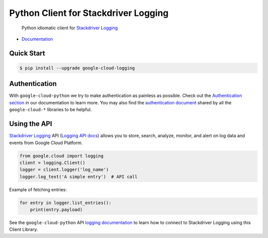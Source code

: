 Python Client for Stackdriver Logging
=====================================

    Python idiomatic client for `Stackdriver Logging`_

.. _Stackdriver Logging: https://cloud.google.com/logging/

|pypi| |versions|

-  `Documentation`_

.. _Documentation: https://googlecloudplatform.github.io/google-cloud-python/latest/logging/usage.html

Quick Start
-----------

.. code-block:: console

    $ pip install --upgrade google-cloud-logging

Authentication
--------------

With ``google-cloud-python`` we try to make authentication as painless as
possible. Check out the `Authentication section`_ in our documentation to
learn more. You may also find the `authentication document`_ shared by all
the ``google-cloud-*`` libraries to be helpful.

.. _Authentication section: https://google-cloud-python.readthedocs.io/en/latest/core/auth.html
.. _authentication document: https://github.com/GoogleCloudPlatform/gcloud-common/tree/master/authentication

Using the API
-------------

`Stackdriver Logging`_ API (`Logging API docs`_) allows you to store, search,
analyze, monitor, and alert on log data and events from Google Cloud Platform.

.. _Logging API docs: https://cloud.google.com/logging/docs/

.. code:: python

    from google.cloud import logging
    client = logging.Client()
    logger = client.logger('log_name')
    logger.log_text('A simple entry')  # API call

Example of fetching entries:

.. code:: python

    for entry in logger.list_entries():
        print(entry.payload)

See the ``google-cloud-python`` API `logging documentation`_ to learn how to
connect to Stackdriver Logging using this Client Library.

.. _logging documentation: https://googlecloudplatform.github.io/google-cloud-python/latest/logging/usage.html

.. |pypi| image:: https://img.shields.io/pypi/v/google-cloud-logging.svg
   :target: https://pypi.org/project/google-cloud-logging/
.. |versions| image:: https://img.shields.io/pypi/pyversions/google-cloud-logging.svg
   :target: https://pypi.org/project/google-cloud-logging/
